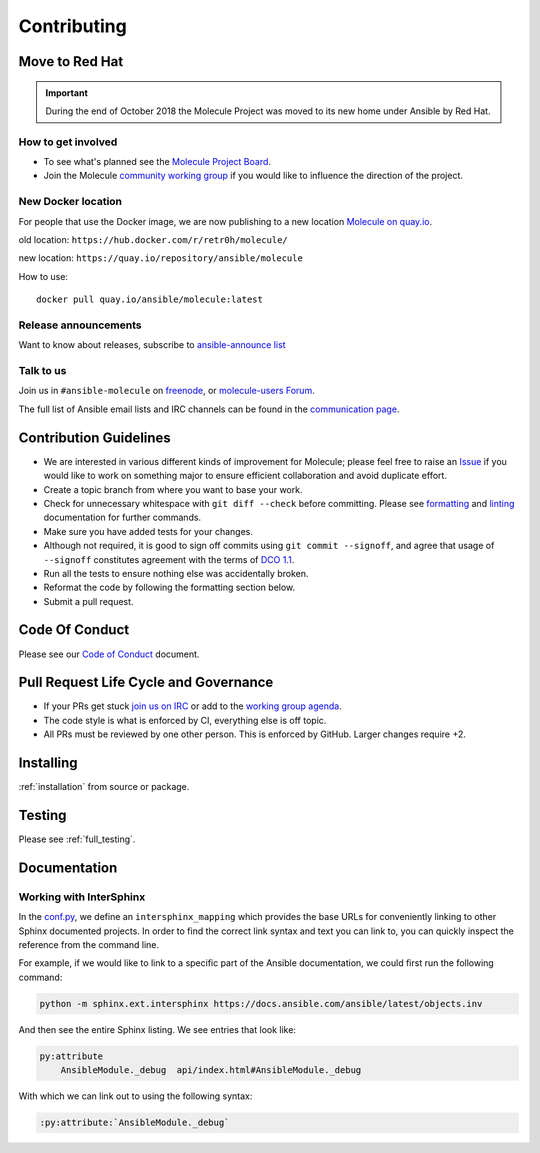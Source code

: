 ************
Contributing
************

Move to Red Hat
===============

.. important::

    During the end of October 2018 the Molecule Project was moved to its new home
    under Ansible by Red Hat.

How to get involved
-------------------

* To see what's planned see the `Molecule Project Board`_.
* Join the Molecule `community working group`_ if you would like to
  influence the direction of the project.

.. _community working group: https://github.com/ansible/community/wiki/molecule
.. _Molecule Project Board: https://github.com/ansible-community/molecule/projects

New Docker location
-------------------

For people that use the Docker image, we are now publishing to a new location `Molecule on quay.io`_.

old location: ``https://hub.docker.com/r/retr0h/molecule/``

new location: ``https://quay.io/repository/ansible/molecule``

How to use::

  docker pull quay.io/ansible/molecule:latest

.. _`Molecule on quay.io`: https://quay.io/repository/ansible/molecule


Release announcements
---------------------

Want to know about releases, subscribe to `ansible-announce list`_

.. _`ansible-announce list`: https://groups.google.com/group/ansible-announce

Talk to us
----------

Join us in ``#ansible-molecule`` on `freenode`_, or `molecule-users Forum`_.

The full list of Ansible email lists and IRC channels can be found in the `communication page`_.

.. _`freenode`: https://freenode.net
.. _`molecule-users Forum`: https://groups.google.com/forum/#!forum/molecule-users
.. _`communication page`: https://docs.ansible.com/ansible/latest/community/communication.html

Contribution Guidelines
=======================

* We are interested in various different kinds of improvement for Molecule;
  please feel free to raise an `Issue`_ if you would like to work on something
  major to ensure efficient collaboration and avoid duplicate effort.
* Create a topic branch from where you want to base your work.
* Check for unnecessary whitespace with ``git diff --check`` before committing.
  Please see `formatting`_ and `linting`_ documentation for further commands.
* Make sure you have added tests for your changes.
* Although not required, it is good to sign off commits using ``git commit --signoff``, and agree
  that usage of ``--signoff`` constitutes agreement with the terms of `DCO 1.1`_.

* Run all the tests to ensure nothing else was accidentally broken.
* Reformat the code by following the formatting section below.
* Submit a pull request.

.. _`Issue`: https://github.com/ansible-community/molecule/issues/new/choose
.. _`DCO 1.1`: https://github.com/ansible-community/molecule/blob/master/DCO_1_1.md
.. _formatting: https://molecule.readthedocs.io/en/latest/testing.html#formatting
.. _linting: https://molecule.readthedocs.io/en/latest/testing.html#linting

Code Of Conduct
===============

Please see our `Code of Conduct`_ document.

.. _Code of Conduct: https://github.com/ansible-community/molecule/blob/master/.github/CODE_OF_CONDUCT.md

Pull Request Life Cycle and Governance
======================================

* If your PRs get stuck `join us on IRC`_ or add to the `working group agenda`_.
* The code style is what is enforced by CI, everything else is off topic.
* All PRs must be reviewed by one other person. This is enforced by GitHub. Larger changes require +2.

.. _working group agenda: https://github.com/ansible/community/wiki/Molecule#meetings
.. _join us on IRC: https://github.com/ansible/community/wiki/Molecule#join-the-discussion

Installing
==========

:ref:`installation` from source or package.

Testing
=======

Please see :ref:`full_testing`.

Documentation
=============

Working with InterSphinx
------------------------

In the `conf.py`_, we define an ``intersphinx_mapping`` which provides the base
URLs for conveniently linking to other Sphinx documented projects. In order to
find the correct link syntax and text you can link to, you can quickly inspect
the reference from the command line.

For example, if we would like to link to a specific part of the Ansible
documentation, we could first run the following command:

.. code-block:: bash

    python -m sphinx.ext.intersphinx https://docs.ansible.com/ansible/latest/objects.inv

And then see the entire Sphinx listing. We see entries that look like:

.. code-block:: bash

    py:attribute
        AnsibleModule._debug  api/index.html#AnsibleModule._debug

With which we can link out to using the following syntax:

.. code-block:: bash

    :py:attribute:`AnsibleModule._debug`

.. _conf.py: ../source/conf.py
